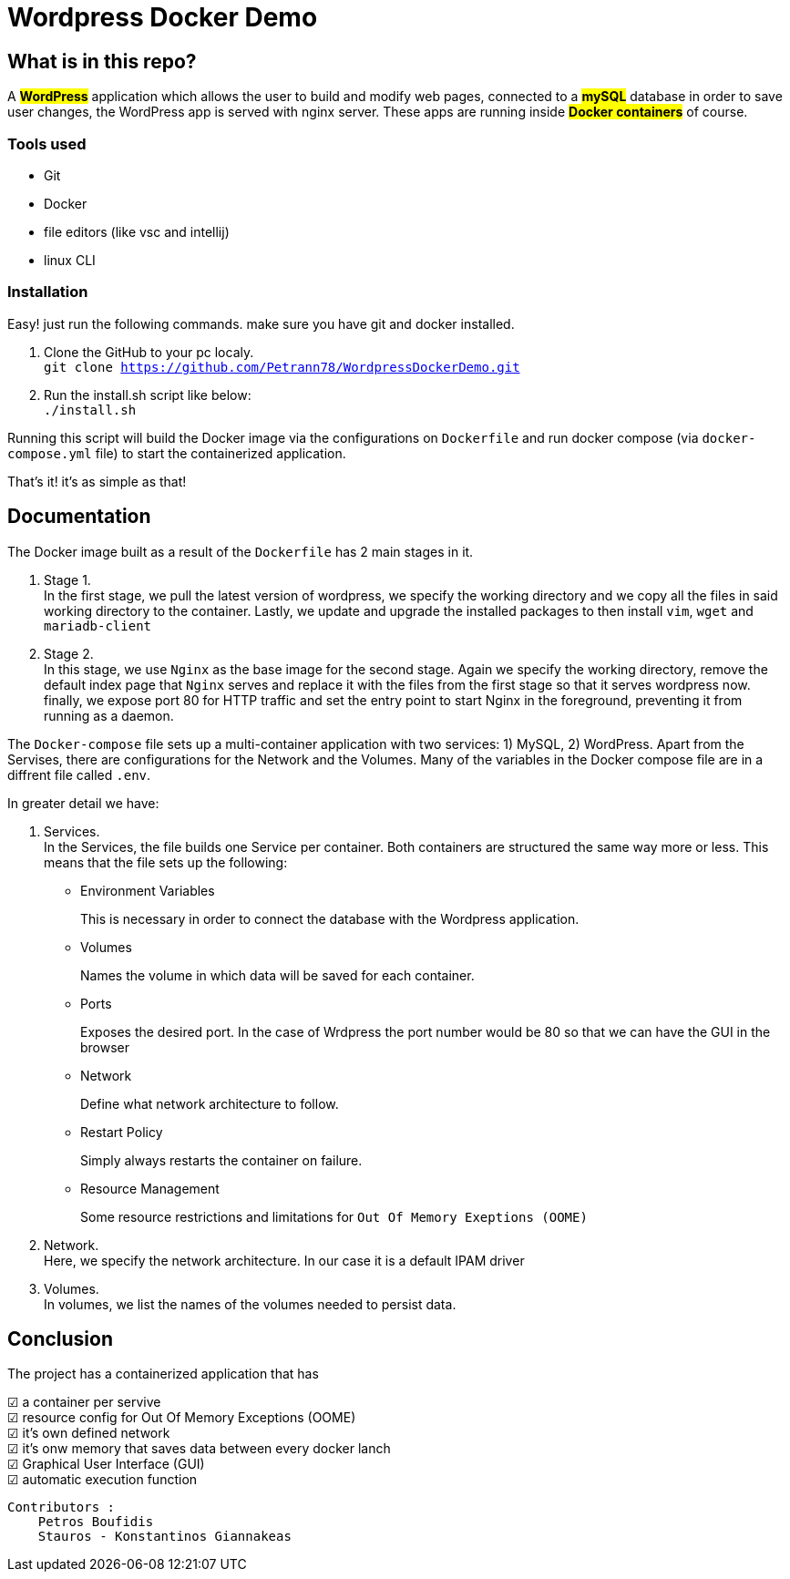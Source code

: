 = Wordpress Docker Demo

== What is in this repo?

A #*WordPress*# application which allows the user to
build and modify web pages, connected to a #*mySQL*#
database in order to save user changes, the WordPress
app is served with nginx server. These apps
are running inside #*Docker containers*# of course.

=== Tools used
* Git 
* Docker
* file editors (like vsc and intellij)
* linux CLI

=== Installation
Easy! just run the following commands. make sure you have git and docker installed.

. Clone the GitHub to your pc localy. +
``git clone https://github.com/Petrann78/WordpressDockerDemo.git``
. Run the install.sh script like below: +
``./install.sh`` +

Running this script will build the
[.underline]#Docker image# via the configurations on ``Dockerfile``
and run docker compose (via ``docker-compose.yml`` file) to start the containerized
application.

That's it! it's as simple as that!


== Documentation
The [.underline]#Docker image# built as a result of the ``Dockerfile`` has 2 main stages in it.

. Stage 1. +
In the first stage, we pull the latest version of wordpress, we specify the working directory and we copy all the files in said working directory to the container. Lastly, we update and upgrade the installed packages to then install ``vim``, ``wget`` and ``mariadb-client``

. Stage 2. +
In this stage, we use ``Nginx`` as the base image for the second stage. Again we specify the working directory, remove the default index page that ``Nginx`` serves and replace it with the files from the [.underline]#first stage# so that it serves wordpress now. finally, we expose port 80 for HTTP traffic and set the entry point to start Nginx in the foreground, preventing it from running as a daemon.

The ``Docker-compose`` file sets up a multi-container application with two services: 1) MySQL, 2) WordPress. Apart from the [.underline]#Servises#, there are configurations for the [.underline]#Network# and the [.underline]#Volumes#. Many of the variables in the Docker compose file are in a diffrent file called ``.env``.

In greater detail we have: 

. Services. +
In the Services, the file builds one Service per container. Both containers are structured the same way more or less. This means that the file sets up the following:
* Environment Variables
+ 
This is necessary in order to connect the database with the Wordpress application.
* Volumes
+
Names the volume in which data will be saved for each container.
* Ports
+
Exposes the desired port. In the case of Wrdpress the port number would be 80 so that we can have the GUI in the browser
* Network
+
Define what network architecture to follow.
* Restart Policy
+
Simply always restarts the container on failure.
* Resource Management
+
Some resource restrictions and limitations for ``Out Of Memory Exeptions (OOME)``

. Network. +
Here, we specify the network architecture. In our case it is a default IPAM driver
. Volumes. +
In volumes, we list the names of the volumes needed to persist data.

== Conclusion
The project has a containerized application that has 

:check: ☑
{check} a container per servive +
{check} resource config for Out Of Memory Exceptions (OOME) +
{check} it's own defined network +
{check} it's onw memory that saves data between every docker lanch +
{check} Graphical User Interface (GUI) +
{check} automatic execution function


----
Contributors :
    Petros Boufidis
    Stauros - Konstantinos Giannakeas
----